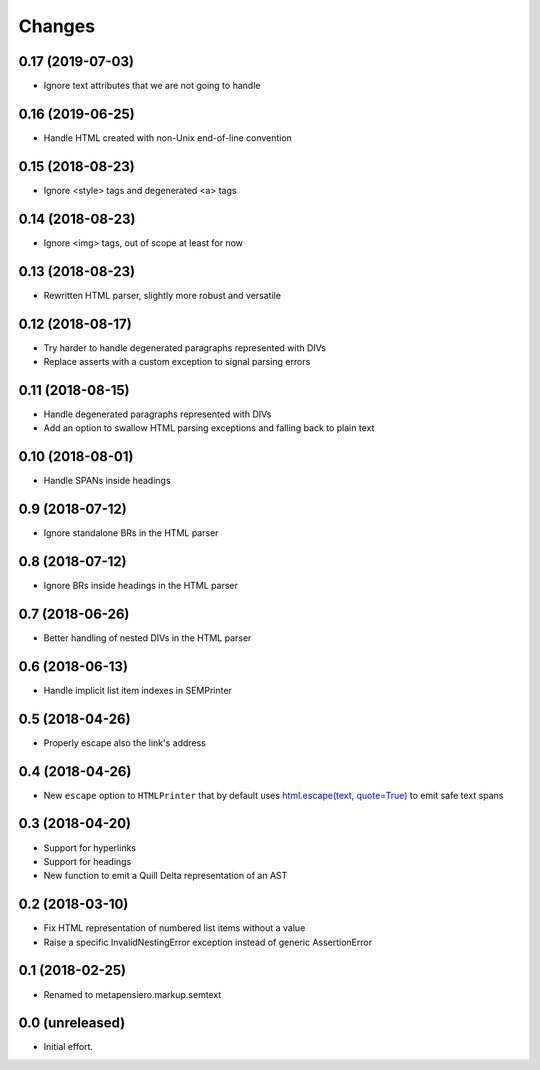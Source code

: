 .. -*- coding: utf-8 -*-

Changes
-------

0.17 (2019-07-03)
~~~~~~~~~~~~~~~~~

- Ignore text attributes that we are not going to handle


0.16 (2019-06-25)
~~~~~~~~~~~~~~~~~

- Handle HTML created with non-Unix end-of-line convention


0.15 (2018-08-23)
~~~~~~~~~~~~~~~~~

- Ignore <style> tags and degenerated <a> tags


0.14 (2018-08-23)
~~~~~~~~~~~~~~~~~

- Ignore <img> tags, out of scope at least for now


0.13 (2018-08-23)
~~~~~~~~~~~~~~~~~

- Rewritten HTML parser, slightly more robust and versatile


0.12 (2018-08-17)
~~~~~~~~~~~~~~~~~

- Try harder to handle degenerated paragraphs represented with DIVs

- Replace asserts with a custom exception to signal parsing errors


0.11 (2018-08-15)
~~~~~~~~~~~~~~~~~

- Handle degenerated paragraphs represented with DIVs

- Add an option to swallow HTML parsing exceptions and falling back to plain text


0.10 (2018-08-01)
~~~~~~~~~~~~~~~~~

- Handle SPANs inside headings


0.9 (2018-07-12)
~~~~~~~~~~~~~~~~

- Ignore standalone BRs in the HTML parser


0.8 (2018-07-12)
~~~~~~~~~~~~~~~~

- Ignore BRs inside headings in the HTML parser


0.7 (2018-06-26)
~~~~~~~~~~~~~~~~

- Better handling of nested DIVs in the HTML parser


0.6 (2018-06-13)
~~~~~~~~~~~~~~~~

- Handle implicit list item indexes in SEMPrinter


0.5 (2018-04-26)
~~~~~~~~~~~~~~~~

- Properly escape also the link's address


0.4 (2018-04-26)
~~~~~~~~~~~~~~~~

- New ``escape`` option to ``HTMLPrinter`` that by default uses `html.escape(text,
  quote=True)`__ to emit safe text spans

  __ https://docs.python.org/3/library/html.html#html.escape


0.3 (2018-04-20)
~~~~~~~~~~~~~~~~

- Support for hyperlinks

- Support for headings

- New function to emit a Quill Delta representation of an AST


0.2 (2018-03-10)
~~~~~~~~~~~~~~~~

- Fix HTML representation of numbered list items without a value

- Raise a specific InvalidNestingError exception instead of generic AssertionError


0.1 (2018-02-25)
~~~~~~~~~~~~~~~~

- Renamed to metapensiero.markup.semtext


0.0 (unreleased)
~~~~~~~~~~~~~~~~

- Initial effort.
